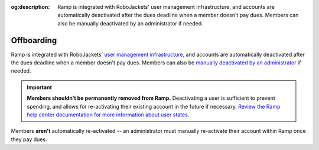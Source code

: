 :og:description: Ramp is integrated with RoboJackets' user management infrastructure, and accounts are automatically deactivated after the dues deadline when a member doesn't pay dues. Members can also be manually deactivated by an administrator if needed.

.. vale Google.Headings = NO
.. vale Google.Passive = NO
.. vale write-good.E-Prime = NO
.. vale write-good.Passive = NO
.. vale write-good.TooWordy = NO

Offboarding
===========

Ramp is integrated with RoboJackets' `user management infrastructure <https://github.com/RoboJackets/jedi>`_, and accounts are automatically deactivated after the dues deadline when a member doesn't pay dues.
Members can also be `manually deactivated by an administrator <https://support.ramp.com/hc/en-us/articles/5467490500499-Terminate-users-from-Ramp>`_ if needed.

.. important::
  **Members shouldn't be permanently removed from Ramp.**
  Deactivating a user is sufficient to prevent spending, and allows for re-activating their existing account in the future if necessary.
  `Review the Ramp help center documentation for more information about user states <https://support.ramp.com/hc/en-us/articles/39946511767443-Understanding-user-states-in-Ramp>`_.

Members **aren't** automatically re-activated -- an administrator must manually re-activate their account within Ramp once they pay dues.
